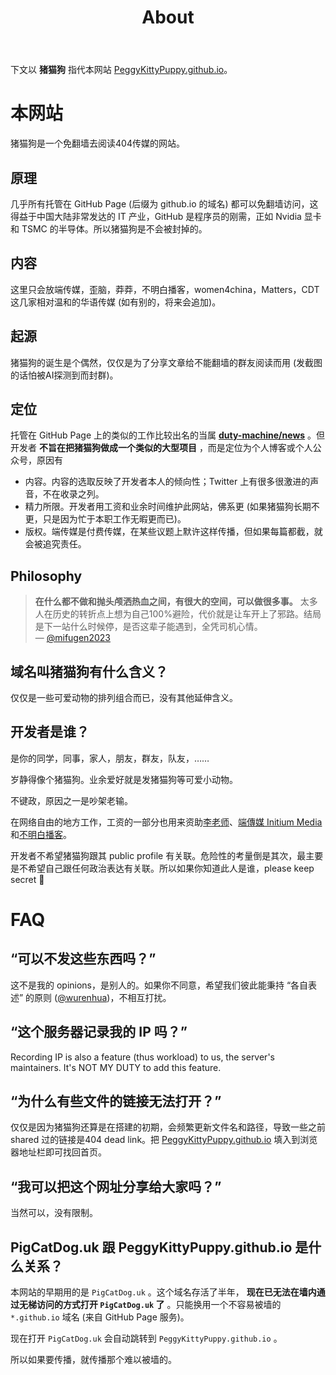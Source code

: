 #+title: About
#+options: \n:t author:nil
#+html_head_extra: <link rel="stylesheet" type="text/css" href="./main.css"/>
#+html_head_extra: <style type="text/css">  #content { text-align: left; } </style>

下文以 *猪猫狗* 指代本网站 [[https://PeggyKittyPuppy.github.io][PeggyKittyPuppy.github.io]]。

* 本网站

猪猫狗是一个免翻墙去阅读404传媒的网站。

** 原理

几乎所有托管在 GitHub Page (后缀为 github.io 的域名) 都可以免翻墙访问，这得益于中国大陆非常发达的 IT 产业，GitHub 是程序员的刚需，正如 Nvidia 显卡 和 TSMC 的半导体。所以猪猫狗是不会被封掉的。


** 内容

这里只会放端传媒，歪脑，莽莽，不明白播客，women4china，Matters，CDT 这几家相对温和的华语传媒 (如有别的，将来会追加)。


** 起源

猪猫狗的诞生是个偶然，仅仅是为了分享文章给不能翻墙的群友阅读而用 (发截图的话怕被AI探测到而封群)。


** 定位

托管在 GitHub Page 上的类似的工作比较出名的当属 *[[https://github.com/duty-machine/news/][duty-machine/news]]* 。但开发者 *不旨在把猪猫狗做成一个类似的大型项目* ，而是定位为个人博客或个人公众号，原因有
- 内容。内容的选取反映了开发者本人的倾向性；Twitter 上有很多很激进的声音，不在收录之列。
- 精力所限。开发者用工资和业余时间维护此网站，佛系更 (如果猪猫狗长期不更，只是因为忙于本职工作无暇更而已)。
- 版权。端传媒是付费传媒，在某些议题上默许这样传播，但如果每篇都截，就会被追究责任。


** Philosophy

#+begin_quote
*在什么都不做和抛头颅洒热血之间，有很大的空间，可以做很多事。* 太多人在历史的转折点上想为自己100%避险，代价就是让车开上了邪路。结局是下一站什么时候停，是否这辈子能遇到，全凭司机心情。
 --- [[https://twitter.com/mifugen2023/status/1799662918214267042][@mifugen2023]]
#+end_quote


** 域名叫猪猫狗有什么含义？

仅仅是一些可爱动物的排列组合而已，没有其他延伸含义。

#+begin_export html
<div class="flex-container">
    <img src="pic/pig.jpg" width=30% style="align-self:flex-start;"/></img>
    <img src="pic/cat.jpg" width=40%/></img>
    <img src="pic/dog.jpg" width=30%/></img>
</div>
#+end_export


** 开发者是谁？

是你的同学，同事，家人，朋友，群友，队友，……

岁静得像个猪猫狗。业余爱好就是发猪猫狗等可爱小动物。

不键政，原因之一是吵架老输。

在网络自由的地方工作，工资的一部分也用来资助[[https://x.com/whyyoutouzhele][李老师]]、[[https://theinitium.com][端傳媒 Initium Media]]和[[https://www.bumingbai.net/][不明白播客]]。

开发者不希望猪猫狗跟其 public profile 有关联。危险性的考量倒是其次，最主要是不希望自己跟任何政治表达有关联。所以如果你知道此人是谁，please keep secret 🙏


* FAQ

** “可以不发这些东西吗？”

这不是我的 opinions，是别人的。如果你不同意，希望我们彼此能秉持 “各自表述” 的原则 ([[https://twitter.com/wurenhua/status/1808360889097281560][@wurenhua]])，不相互打扰。


** “这个服务器记录我的 IP 吗？”

Recording IP is also a feature (thus workload) to us, the server's maintainers. It's NOT MY DUTY to add this feature.


** “为什么有些文件的链接无法打开？”

仅仅是因为猪猫狗还算是在搭建的初期，会频繁更新文件名和路径，导致一些之前 shared 过的链接是404 dead link。把 [[https://PeggyKittyPuppy.github.io][PeggyKittyPuppy.github.io]] 填入到浏览器地址栏即可找回首页。


** “我可以把这个网址分享给大家吗？”

当然可以，没有限制。


** PigCatDog.uk 跟 PeggyKittyPuppy.github.io 是什么关系？

本网站的早期用的是 =PigCatDog.uk= 。这个域名存活了半年， *现在已无法在墙内通过无梯访问的方式打开 =PigCatDog.uk= 了* 。只能换用一个不容易被墙的 =*.github.io= 域名 (来自 GitHub Page 服务)。

现在打开 =PigCatDog.uk= 会自动跳转到 =PeggyKittyPuppy.github.io= 。

所以如果要传播，就传播那个难以被墙的。

